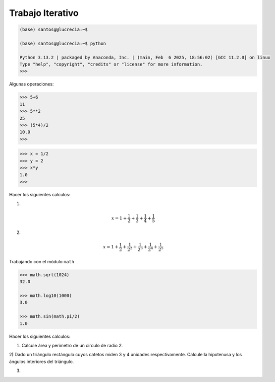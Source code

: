 Trabajo Iterativo
=================

.. code:: Bash

   (base) santosg@lucrecia:~$ 

   (base) santosg@lucrecia:~$ python

   Python 3.13.2 | packaged by Anaconda, Inc. | (main, Feb  6 2025, 18:56:02) [GCC 11.2.0] on linux
   Type "help", "copyright", "credits" or "license" for more information.
   >>> 

Algunas operaciones:

.. code:: Bash

   >>> 5+6
   11
   >>> 5**2
   25
   >>> (5*4)/2
   10.0
   >>> 

.. code:: Bash

   >>> x = 1/2
   >>> y = 2
   >>> x*y
   1.0
   >>> 

Hacer los siguientes calculos:

1)

.. math::

   x = 1+\frac{1}{2} + \frac{1}{3} + \frac{1}{4} + \frac{1}{5}

2)

.. math::

   x = 1+\frac{1}{2} + \frac{1}{2^2} + \frac{1}{2^3} + \frac{1}{2^4} + \frac{1}{2^5}


Trabajando con el módulo ``math``

.. code:: Bash

   >>> math.sqrt(1024)
   32.0

   >>> math.log10(1000)
   3.0

   >>> math.sin(math.pi/2)
   1.0

Hacer los siguientes calculos:

1) Calcule área y perímetro de un círculo de radio 2.

2) Dado un triángulo rectángulo cuyos catetos miden 3 y 4 unidades respectivamente. Calcule la hipotenusa y los 
ángulos interiores del triángulo.

3.  



